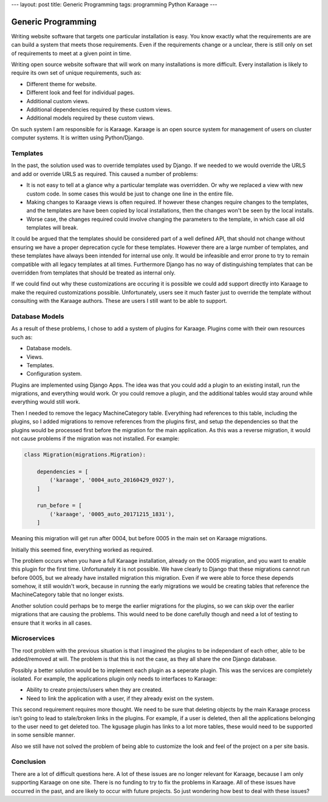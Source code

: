 ---
layout: post
title: Generic Programming
tags: programming Python Karaage
---

Generic Programming
===================
Writing website software that targets one particular installation is easy. You
know exactly what the requirements are are can build a system that meets those
requirements. Even if the requirements change or a unclear, there is still only
on set of requirements to meet at a given point in time.

Writing open source website software that will work on many installations is
more difficult. Every installation is likely to require its own set of unique
requirements, such as:

* Different theme for website.
* Different look and feel for individual pages.
* Additional custom views.
* Additional dependencies required by these custom views.
* Additional models required by these custom views.

On such system I am responsible for is Karaage. Karaage is an open source
system for management of users on cluster computer systems. It is written
using Python/Django.

Templates
---------
In the past, the solution used was to override templates used by Django. If we
needed to we would override the URLS and add or override URLS as required. This
caused a number of problems:

* It is not easy to tell at a glance why a particular template was overridden.
  Or why we replaced a view with new custom code. In some cases this would be
  just to change one line in the entire file.

* Making changes to Karaage views is often required. If however these changes
  require changes to the templates, and the templates are have been copied by
  local installations, then the changes won't be seen by the local installs.

* Worse case, the changes required could involve changing the parameters to the
  template, in which case all old templates will break.

It could be argued that the templates should be considered part of a well
defined API, that should not change without ensuring we have a proper
deprecation cycle for these templates. However there are a large number of
templates, and these templates have always been intended for internal use only.
It would be infeasible and error prone to try to remain compatible with all
legacy templates at all times. Furthermore Django has no way of distinguishing
templates that can be overridden from templates that should be treated as
internal only.

If we could find out why these customizations are occuring it is possible we
could add support directly into Karaage to make the required customizations
possible. Unfortunately, users see it much faster just to override the template
without consulting with the Karaage authors. These are users I still want to be
able to support.

Database Models
---------------
As a result of these problems, I chose to add a system of plugins for Karaage.
Plugins come with their own resources such as:

* Database models.
* Views.
* Templates.
* Configuration system.

Plugins are implemented using Django Apps. The idea was that you could add a
plugin to an existing install, run the migrations, and everything would work.
Or you could remove a plugin, and the additional tables would stay around while
everything would still work.

Then I needed to remove the legacy MachineCategory table. Everything had
references to this table, including the plugins, so I added migrations to
remove references from the plugins first, and setup the dependencies so that
the plugins would be processed first before the migration for the main
application.  As this was a reverse migration, it would not cause problems if
the migration was not installed. For example:

..  code-block:: python

    class Migration(migrations.Migration):

        dependencies = [
            ('karaage', '0004_auto_20160429_0927'),
        ]

        run_before = [
            ('karaage', '0005_auto_20171215_1831'),
        ]

Meaning this migration will get run after 0004, but before 0005 in the
main set on Karaage migrations.

Initially this seemed fine, everything worked as required.

The problem occurs when you have a full Karaage installation, already on the
0005 migration, and you want to enable this plugin for the first time.
Unfortunately it is not possible. We have clearly to Django that these
migrations cannot run before 0005, but we already have installed migration this
migration. Even if we were able to force these depends somehow, it still
wouldn't work, because in running the early migrations we would be creating
tables that reference the MachineCategory table that no longer exists.

Another solution could perhaps be to merge the earlier migrations for the
plugins, so we can skip over the earlier migrations that are causing the
problems. This would need to be done carefully though and need a lot of testing
to ensure that it works in all cases.

Microservices
-------------
The root problem with the previous situation is that I imagined the plugins to
be independant of each other, able to be added/removed at will. The problem is
that this is not the case, as they all share the one Django database.

Possibly a better solution would be to implement each plugin as a seperate
plugin. This was the services are completely isolated. For example, the applications
plugin only needs to interfaces to Karaage:

* Ability to create projects/users when they are created.
* Need to link the application with a user, if they already exist on the
  system.

This second requirement requires more thought. We need to be sure that deleting
objects by the main Karaage process isn't going to lead to stale/broken links
in the plugins. For example, if a user is deleted, then all the applications
belonging to the user need to get deleted too. The kgusage plugin has links to
a lot more tables, these would need to be supported in some sensible manner.

Also we still have not solved the problem of being able to customize the look
and feel of the project on a per site basis.

Conclusion
----------
There are a lot of difficult questions here. A lot of these issues are no
longer relevant for Karaage, because I am only supporting Karaage on one site.
There is no funding to try to fix the problems in Karaage. All of these issues
have occurred in the past, and are likely to occur with future projects. So
just wondering how best to deal with these issues?
